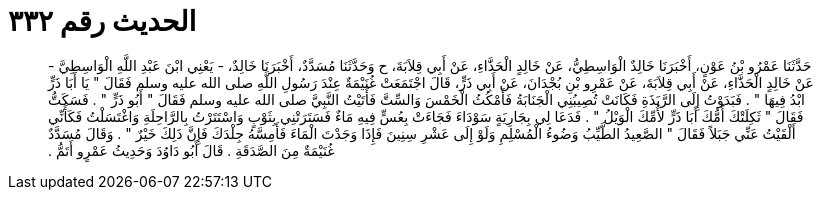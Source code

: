 
= الحديث رقم ٣٣٢

[quote.hadith]
حَدَّثَنَا عَمْرُو بْنُ عَوْنٍ، أَخْبَرَنَا خَالِدٌ الْوَاسِطِيُّ، عَنْ خَالِدٍ الْحَذَّاءِ، عَنْ أَبِي قِلاَبَةَ، ح وَحَدَّثَنَا مُسَدَّدٌ، أَخْبَرَنَا خَالِدٌ، - يَعْنِي ابْنَ عَبْدِ اللَّهِ الْوَاسِطِيَّ - عَنْ خَالِدٍ الْحَذَّاءِ، عَنْ أَبِي قِلاَبَةَ، عَنْ عَمْرِو بْنِ بُجْدَانَ، عَنْ أَبِي ذَرٍّ، قَالَ اجْتَمَعَتْ غُنَيْمَةٌ عِنْدَ رَسُولِ اللَّهِ صلى الله عليه وسلم فَقَالَ ‏"‏ يَا أَبَا ذَرٍّ ابْدُ فِيهَا ‏"‏ ‏.‏ فَبَدَوْتُ إِلَى الرَّبَذَةِ فَكَانَتْ تُصِيبُنِي الْجَنَابَةُ فَأَمْكُثُ الْخَمْسَ وَالسِّتَّ فَأَتَيْتُ النَّبِيَّ صلى الله عليه وسلم فَقَالَ ‏"‏ أَبُو ذَرٍّ ‏"‏ ‏.‏ فَسَكَتُّ فَقَالَ ‏"‏ ثَكِلَتْكَ أُمُّكَ أَبَا ذَرٍّ لأُمِّكَ الْوَيْلُ ‏"‏ ‏.‏ فَدَعَا لِي بِجَارِيَةٍ سَوْدَاءَ فَجَاءَتْ بِعُسٍّ فِيهِ مَاءٌ فَسَتَرَتْنِي بِثَوْبٍ وَاسْتَتَرْتُ بِالرَّاحِلَةِ وَاغْتَسَلْتُ فَكَأَنِّي أَلْقَيْتُ عَنِّي جَبَلاً فَقَالَ ‏"‏ الصَّعِيدُ الطَّيِّبُ وَضُوءُ الْمُسْلِمِ وَلَوْ إِلَى عَشْرِ سِنِينَ فَإِذَا وَجَدْتَ الْمَاءَ فَأَمِسَّهُ جِلْدَكَ فَإِنَّ ذَلِكَ خَيْرٌ ‏"‏ ‏.‏ وَقَالَ مُسَدَّدٌ غُنَيْمَةٌ مِنَ الصَّدَقَةِ ‏.‏ قَالَ أَبُو دَاوُدَ وَحَدِيثُ عَمْرٍو أَتَمُّ ‏.‏